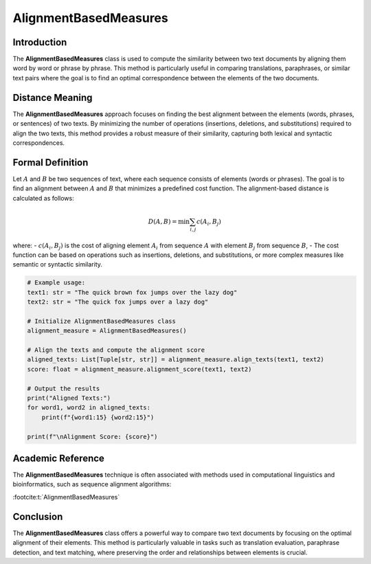 AlignmentBasedMeasures
=======================

Introduction
------------
The **AlignmentBasedMeasures** class is used to compute the similarity between two text documents by aligning them word by word or phrase by phrase. This method is particularly useful in comparing translations, paraphrases, or similar text pairs where the goal is to find an optimal correspondence between the elements of the two documents.

Distance Meaning
----------------
The **AlignmentBasedMeasures** approach focuses on finding the best alignment between the elements (words, phrases, or sentences) of two texts. By minimizing the number of operations (insertions, deletions, and substitutions) required to align the two texts, this method provides a robust measure of their similarity, capturing both lexical and syntactic correspondences.

Formal Definition
-----------------
Let :math:`A` and :math:`B` be two sequences of text, where each sequence consists of elements (words or phrases). The goal is to find an alignment between :math:`A` and :math:`B` that minimizes a predefined cost function. The alignment-based distance is calculated as follows:

.. math::
   D(A, B) = \min \sum_{i,j} c(A_i, B_j)

where:
- :math:`c(A_i, B_j)` is the cost of aligning element :math:`A_i` from sequence :math:`A` with element :math:`B_j` from sequence :math:`B`,
- The cost function can be based on operations such as insertions, deletions, and substitutions, or more complex measures like semantic or syntactic similarity.

.. code-block:: python

   # Example usage:
   text1: str = "The quick brown fox jumps over the lazy dog"
   text2: str = "The quick fox jumps over a lazy dog"

   # Initialize AlignmentBasedMeasures class
   alignment_measure = AlignmentBasedMeasures()

   # Align the texts and compute the alignment score
   aligned_texts: List[Tuple[str, str]] = alignment_measure.align_texts(text1, text2)
   score: float = alignment_measure.alignment_score(text1, text2)

   # Output the results
   print("Aligned Texts:")
   for word1, word2 in aligned_texts:
       print(f"{word1:15} {word2:15}")

   print(f"\nAlignment Score: {score}")

Academic Reference
------------------
The **AlignmentBasedMeasures** technique is often associated with methods used in computational linguistics and bioinformatics, such as sequence alignment algorithms:

:footcite:t:`AlignmentBasedMeasures`

.. footbibliography::

Conclusion
----------
The **AlignmentBasedMeasures** class offers a powerful way to compare two text documents by focusing on the optimal alignment of their elements. This method is particularly valuable in tasks such as translation evaluation, paraphrase detection, and text matching, where preserving the order and relationships between elements is crucial.
